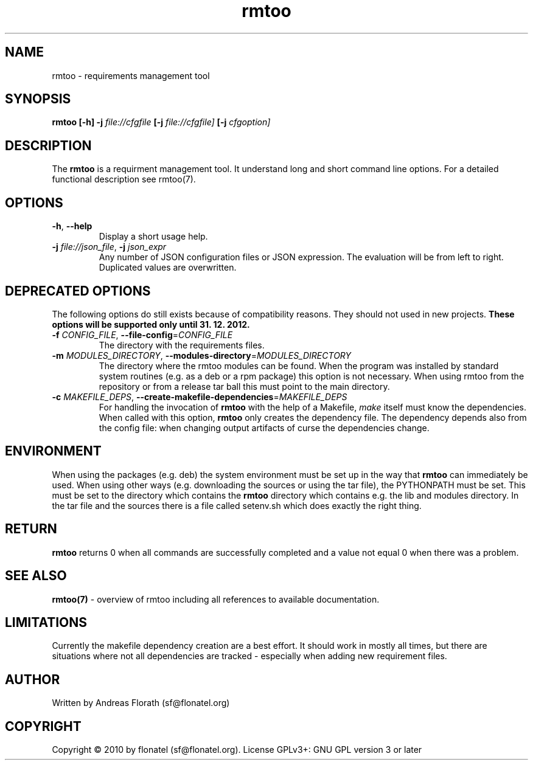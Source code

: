 .\" 
.\" Man page for rmtoo
.\"
.\" This is free documentation; you can redistribute it and/or
.\" modify it under the terms of the GNU General Public License as
.\" published by the Free Software Foundation; either version 3 of
.\" the License, or (at your option) any later version.
.\"
.\" The GNU General Public License's references to "object code"
.\" and "executables" are to be interpreted as the output of any
.\" document formatting or typesetting system, including
.\" intermediate and printed output.
.\"
.\" This manual is distributed in the hope that it will be useful,
.\" but WITHOUT ANY WARRANTY; without even the implied warranty of
.\" MERCHANTABILITY or FITNESS FOR A PARTICULAR PURPOSE.  See the
.\" GNU General Public License for more details.
.\"
.\" (c) 2010-2011 by flonatel (sf@flonatel.org)
.\"
.TH rmtoo 1 2011-11-21 "User Commands" "Requirements Management"
.SH NAME
rmtoo \- requirements management tool
.SH SYNOPSIS
.B rmtoo
.B [\-h]
.B \-j
.I file://cfgfile
.B [\-j 
.I file://cfgfile]
.B [\-j
.I cfgoption]
.SH DESCRIPTION
The
.B rmtoo
is a requirment management tool.  It understand long and short command
line options.  For a detailed functional description see rmtoo(7).

.SH OPTIONS
.TP
\fB\-h\fR, \fB\-\-help\fR
Display a short usage help.
.TP
\fB\-j\fR \fIfile://json_file\fR, \fB\-j\fR \fIjson_expr\fR
Any number of JSON configuration files or JSON expression.  The
evaluation will be from left to right.  Duplicated values are
overwritten. 

.SH DEPRECATED OPTIONS
The following options do still exists because of compatibility
reasons.  They should not used in new projects.
.B These options will be supported only until 31. 12. 2012.
.TP
\fB\-f\fR \fICONFIG_FILE\fR, \fB\-\-file-config\fR=\fICONFIG_FILE\fR
The directory with the requirements files.
.TP
\fB\-m\fR \fIMODULES_DIRECTORY\fR, \fB\-\-modules-directory\fR=\fIMODULES_DIRECTORY\fR
The directory where the rmtoo modules can be found.  When the program
was installed by standard system routines (e.g. as a deb or a rpm
package) this option is not necessary.  When using rmtoo from the
repository or from a release tar ball this must point to the main
directory.
.TP
\fB\-c\fR \fIMAKEFILE_DEPS\fR, \fB\-\-create-makefile-dependencies\fR=\fIMAKEFILE_DEPS\fR
For handling the invocation of
.B rmtoo
with the help of a Makefile, \fImake\fR itself must know the
dependencies. When called with this option, 
.B rmtoo
only creates the dependency file.  The dependency depends also from
the config file: when changing output artifacts of curse the
dependencies change.

.SH ENVIRONMENT
When using the packages (e.g. deb) the system environment must be set up
in the way that
.B rmtoo
can immediately be used.  When using other ways (e.g. downloading the
sources or using the tar file), the PYTHONPATH must be set.  This must
be set to the directory which contains the
.B rmtoo
directory which contains e.g. the lib and modules directory.  In the
tar file and the sources there is a file called setenv.sh which does
exactly the right thing.
.SH RETURN
.B rmtoo
returns 0 when all commands are successfully completed and a value not
equal 0 when there was a problem.
.SH "SEE ALSO"
.B rmtoo(7)
- overview of rmtoo including all references to available documentation. 
.SH LIMITATIONS
Currently the makefile dependency creation are a best effort.  It
should work in mostly all times, but there are situations where not
all dependencies are tracked - especially when adding new requirement
files. 
.SH AUTHOR
Written by Andreas Florath (sf@flonatel.org)
.SH COPYRIGHT
Copyright \(co 2010 by flonatel (sf@flonatel.org).
License GPLv3+: GNU GPL version 3 or later



